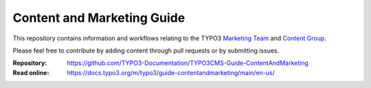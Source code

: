 ===========================
Content and Marketing Guide
===========================

This repository contains information and workflows relating to the TYPO3 `Marketing Team <https://typo3.org/community/teams/marketing>`__ and `Content Group <https://typo3.org/community/teams/content>`__.

Please feel free to contribute by adding content through pull requests or by submitting issues.

:Repository:  https://github.com/TYPO3-Documentation/TYPO3CMS-Guide-ContentAndMarketing
:Read online: https://docs.typo3.org/m/typo3/guide-contentandmarketing/main/en-us/
